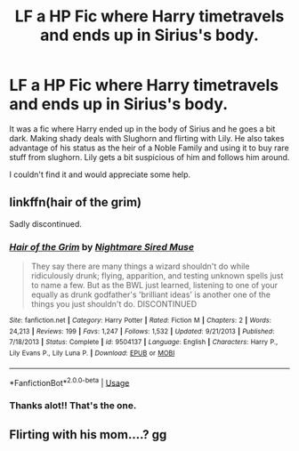 #+TITLE: LF a HP Fic where Harry timetravels and ends up in Sirius's body.

* LF a HP Fic where Harry timetravels and ends up in Sirius's body.
:PROPERTIES:
:Author: GetRektNuub
:Score: 9
:DateUnix: 1545979411.0
:DateShort: 2018-Dec-28
:FlairText: Fic Search
:END:
It was a fic where Harry ended up in the body of Sirius and he goes a bit dark. Making shady deals with Slughorn and flirting with Lily. He also takes advantage of his status as the heir of a Noble Family and using it to buy rare stuff from slughorn. Lily gets a bit suspicious of him and follows him around.

I couldn't find it and would appreciate some help.


** linkffn(hair of the grim)

Sadly discontinued.
:PROPERTIES:
:Author: CasterLav
:Score: 2
:DateUnix: 1545994687.0
:DateShort: 2018-Dec-28
:END:

*** [[https://www.fanfiction.net/s/9504137/1/][*/Hair of the Grim/*]] by [[https://www.fanfiction.net/u/2757979/Nightmare-Sired-Muse][/Nightmare Sired Muse/]]

#+begin_quote
  They say there are many things a wizard shouldn't do while ridiculously drunk; flying, apparition, and testing unknown spells just to name a few. But as the BWL just learned, listening to one of your equally as drunk godfather's 'brilliant ideas' is another one of the things you just shouldn't do. DISCONTINUED
#+end_quote

^{/Site/:} ^{fanfiction.net} ^{*|*} ^{/Category/:} ^{Harry} ^{Potter} ^{*|*} ^{/Rated/:} ^{Fiction} ^{M} ^{*|*} ^{/Chapters/:} ^{2} ^{*|*} ^{/Words/:} ^{24,213} ^{*|*} ^{/Reviews/:} ^{199} ^{*|*} ^{/Favs/:} ^{1,247} ^{*|*} ^{/Follows/:} ^{1,532} ^{*|*} ^{/Updated/:} ^{9/21/2013} ^{*|*} ^{/Published/:} ^{7/18/2013} ^{*|*} ^{/Status/:} ^{Complete} ^{*|*} ^{/id/:} ^{9504137} ^{*|*} ^{/Language/:} ^{English} ^{*|*} ^{/Characters/:} ^{Harry} ^{P.,} ^{Lily} ^{Evans} ^{P.,} ^{Lily} ^{Luna} ^{P.} ^{*|*} ^{/Download/:} ^{[[http://www.ff2ebook.com/old/ffn-bot/index.php?id=9504137&source=ff&filetype=epub][EPUB]]} ^{or} ^{[[http://www.ff2ebook.com/old/ffn-bot/index.php?id=9504137&source=ff&filetype=mobi][MOBI]]}

--------------

*FanfictionBot*^{2.0.0-beta} | [[https://github.com/tusing/reddit-ffn-bot/wiki/Usage][Usage]]
:PROPERTIES:
:Author: FanfictionBot
:Score: 1
:DateUnix: 1545994738.0
:DateShort: 2018-Dec-28
:END:


*** Thanks alot!! That's the one.
:PROPERTIES:
:Author: GetRektNuub
:Score: 1
:DateUnix: 1545996801.0
:DateShort: 2018-Dec-28
:END:


** Flirting with his mom....? gg
:PROPERTIES:
:Author: Viloxity
:Score: 1
:DateUnix: 1546097804.0
:DateShort: 2018-Dec-29
:END:
